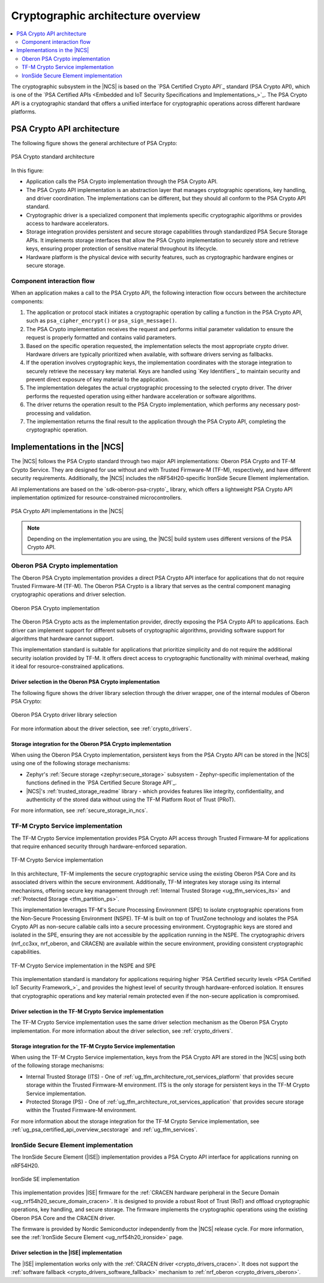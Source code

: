 .. _ug_crypto_architecture:

Cryptographic architecture overview
###################################

.. contents::
   :local:
   :depth: 2

The cryptographic subsystem in the |NCS| is based on the `PSA Certified Crypto API`_ standard (PSA Crypto API), which is one of the `PSA Certified APIs <Embedded and IoT Security Specifications and Implementations_>`_.
The PSA Crypto API is a cryptographic standard that offers a unified interface for cryptographic operations across different hardware platforms.

PSA Crypto API architecture
***************************

The following figure shows the general architecture of PSA Crypto:

.. figure:: ../images/psa_crypto_api_arch.svg
   :alt: PSA Crypto standard architecture
   :align: center

   PSA Crypto standard architecture

In this figure:

* Application calls the PSA Crypto implementation through the PSA Crypto API.
* The PSA Crypto API implementation is an abstraction layer that manages cryptographic operations, key handling, and driver coordination.
  The implementations can be different, but they should all conform to the PSA Crypto API standard.
* Cryptographic driver is a specialized component that implements specific cryptographic algorithms or provides access to hardware accelerators.
* Storage integration provides persistent and secure storage capabilities through standardized PSA Secure Storage APIs.
  It implements storage interfaces that allow the PSA Crypto implementation to securely store and retrieve keys, ensuring proper protection of sensitive material throughout its lifecycle.
* Hardware platform is the physical device with security features, such as cryptographic hardware engines or secure storage.

.. _ug_crypto_architecture_interaction_flow:

Component interaction flow
==========================

When an application makes a call to the PSA Crypto API, the following interaction flow occurs between the architecture components:

1. The application or protocol stack initiates a cryptographic operation by calling a function in the PSA Crypto API, such as ``psa_cipher_encrypt()`` or ``psa_sign_message()``.
2. The PSA Crypto implementation receives the request and performs initial parameter validation to ensure the request is properly formatted and contains valid parameters.
3. Based on the specific operation requested, the implementation selects the most appropriate crypto driver.
   Hardware drivers are typically prioritized when available, with software drivers serving as fallbacks.
4. If the operation involves cryptographic keys, the implementation coordinates with the storage integration to securely retrieve the necessary key material.
   Keys are handled using `Key Identifiers`_ to maintain security and prevent direct exposure of key material to the application.
5. The implementation delegates the actual cryptographic processing to the selected crypto driver.
   The driver performs the requested operation using either hardware acceleration or software algorithms.
6. The driver returns the operation result to the PSA Crypto implementation, which performs any necessary post-processing and validation.
7. The implementation returns the final result to the application through the PSA Crypto API, completing the cryptographic operation.

.. _ug_crypto_architecture_implementation_standards:

Implementations in the |NCS|
****************************

The |NCS| follows the PSA Crypto standard through two major API implementations: Oberon PSA Crypto and TF-M Crypto Service.
They are designed for use without and with Trusted Firmware-M (TF-M), respectively, and have different security requirements.
Additionally, the |NCS| includes the nRF54H20-specific IronSide Secure Element implementation.

All implementations are based on the `sdk-oberon-psa-crypto`_ library, which offers a lightweight PSA Crypto API implementation optimized for resource-constrained microcontrollers.


.. figure:: ../images/psa_crypto_api_overview.svg
   :alt: PSA Crypto API implementations in the |NCS|
   :align: center

   PSA Crypto API implementations in the |NCS|

.. note::
   Depending on the implementation you are using, the |NCS| build system uses different versions of the PSA Crypto API.

   .. ncs-include:: ../psa_certified_api_overview.rst
      :start-after: psa_crypto_support_tfm_build_start
      :end-before: psa_crypto_support_tfm_build_end

.. _ug_crypto_architecture_implementation_standards_oberon:

Oberon PSA Crypto implementation
================================

The Oberon PSA Crypto implementation provides a direct PSA Crypto API interface for applications that do not require Trusted Firmware-M (TF-M).
The Oberon PSA Crypto is a library that serves as the central component managing cryptographic operations and driver selection.

.. figure:: ../images/psa_crypto_api_oberon.svg
   :alt: Oberon PSA Crypto implementation
   :align: center

   Oberon PSA Crypto implementation

The Oberon PSA Crypto acts as the implementation provider, directly exposing the PSA Crypto API to applications.
Each driver can implement support for different subsets of cryptographic algorithms, providing software support for algorithms that hardware cannot support.

This implementation standard is suitable for applications that prioritize simplicity and do not require the additional security isolation provided by TF-M.
It offers direct access to cryptographic functionality with minimal overhead, making it ideal for resource-constrained applications.

Driver selection in the Oberon PSA Crypto implementation
--------------------------------------------------------

The following figure shows the driver library selection through the driver wrapper, one of the internal modules of Oberon PSA Crypto:

.. figure:: ../images/psa_certified_api_lib_selection.svg
   :alt: Oberon PSA Crypto driver library selection
   :align: center

   Oberon PSA Crypto driver library selection

For more information about the driver selection, see :ref:`crypto_drivers`.

Storage integration for the Oberon PSA Crypto implementation
------------------------------------------------------------

When using the Oberon PSA Crypto implementation, persistent keys from the PSA Crypto API can be stored in the |NCS| using one of the following storage mechanisms:

* Zephyr's :ref:`Secure storage <zephyr:secure_storage>` subsystem - Zephyr-specific implementation of the functions defined in the `PSA Certified Secure Storage API`_.
* |NCS|'s :ref:`trusted_storage_readme` library - which provides features like integrity, confidentiality, and authenticity of the stored data without using the TF-M Platform Root of Trust (PRoT).

For more information, see :ref:`secure_storage_in_ncs`.

.. _ug_crypto_architecture_implementation_standards_tfm:

TF-M Crypto Service implementation
==================================

The TF-M Crypto Service implementation provides PSA Crypto API access through Trusted Firmware-M for applications that require enhanced security through hardware-enforced separation.

.. figure:: ../images/psa_crypto_api_tfm.svg
   :alt: TF-M Crypto Service implementation
   :align: center

   TF-M Crypto Service implementation

In this architecture, TF-M implements the secure cryptographic service using the existing Oberon PSA Core and its associated drivers within the secure environment.
Additionally, TF-M integrates key storage using its internal mechanisms, offering secure key management through :ref:`Internal Trusted Storage <ug_tfm_services_its>` and :ref:`Protected Storage <tfm_partition_ps>`.

This implementation leverages TF-M's Secure Processing Environment (SPE) to isolate cryptographic operations from the Non-Secure Processing Environment (NSPE).
TF-M is built on top of TrustZone technology and isolates the PSA Crypto API as non-secure callable calls into a secure processing environment.
Cryptographic keys are stored and isolated in the SPE, ensuring they are not accessible by the application running in the NSPE.
The cryptographic drivers (nrf_cc3xx, nrf_oberon, and CRACEN) are available within the secure environment, providing consistent cryptographic capabilities.

.. figure:: ../images/tfm_psa_crypto_api_nspe_spe.svg
   :alt: TF-M Crypto Service implementation in the NSPE and SPE
   :align: center

   TF-M Crypto Service implementation in the NSPE and SPE

This implementation standard is mandatory for applications requiring higher `PSA Certified security levels <PSA Certified IoT Security Framework_>`_ and provides the highest level of security through hardware-enforced isolation.
It ensures that cryptographic operations and key material remain protected even if the non-secure application is compromised.

Driver selection in the TF-M Crypto Service implementation
----------------------------------------------------------

The TF-M Crypto Service implementation uses the same driver selection mechanism as the Oberon PSA Crypto implementation.
For more information about the driver selection, see :ref:`crypto_drivers`.

Storage integration for the TF-M Crypto Service implementation
--------------------------------------------------------------

When using the TF-M Crypto Service implementation, keys from the PSA Crypto API are stored in the |NCS| using both of the following storage mechanisms:

* Internal Trusted Storage (ITS) - One of :ref:`ug_tfm_architecture_rot_services_platform` that provides secure storage within the Trusted Firmware-M environment.
  ITS is the only storage for persistent keys in the TF-M Crypto Service implementation.
* Protected Storage (PS) - One of :ref:`ug_tfm_architecture_rot_services_application` that provides secure storage within the Trusted Firmware-M environment.

For more information about the storage integration for the TF-M Crypto Service implementation, see :ref:`ug_psa_certified_api_overview_secstorage` and :ref:`ug_tfm_services`.

.. _ug_crypto_architecture_implementation_standards_ironside:

IronSide Secure Element implementation
======================================

The IronSide Secure Element (|ISE|) implementation provides a PSA Crypto API interface for applications running on nRF54H20.

.. figure:: ../images/psa_crypto_api_ironside.svg
   :alt: IronSide SE implementation
   :align: center

   IronSide SE implementation

This implementation provides |ISE| firmware for the :ref:`CRACEN hardware peripheral in the Secure Domain <ug_nrf54h20_secure_domain_cracen>`.
It is designed to provide a robust Root of Trust (RoT) and offload cryptographic operations, key handling, and secure storage.
The firmware implements the cryptographic operations using the existing Oberon PSA Core and the CRACEN driver.

The firmware is provided by Nordic Semiconductor independently from the |NCS| release cycle.
For more information, see the :ref:`IronSide Secure Element <ug_nrf54h20_ironside>` page.

Driver selection in the |ISE| implementation
--------------------------------------------

The |ISE| implementation works only with the :ref:`CRACEN driver <crypto_drivers_cracen>`.
It does not support the :ref:`software fallback <crypto_drivers_software_fallback>` mechanism to :ref:`nrf_oberon <crypto_drivers_oberon>`.
